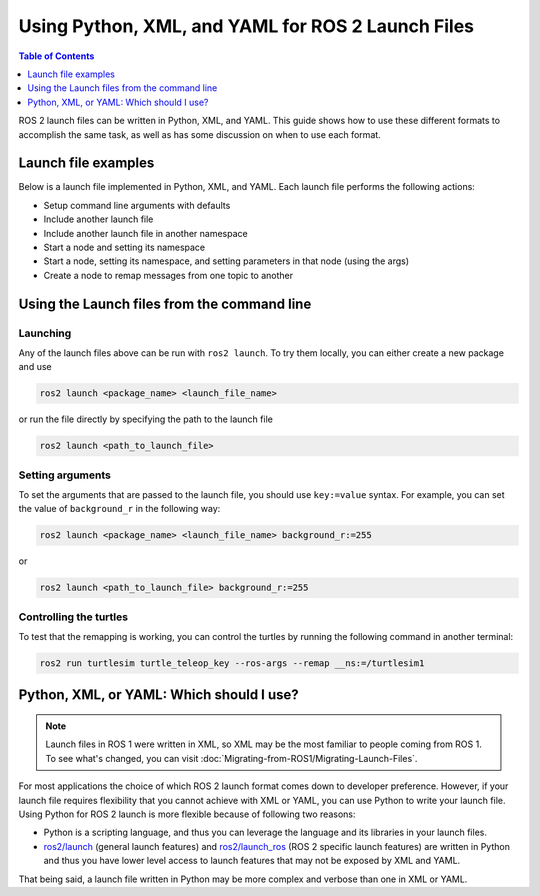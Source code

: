 .. redirect-from::

  Guides/Launch-file-different-formats

Using Python, XML, and YAML for ROS 2 Launch Files
==================================================

.. contents:: Table of Contents
   :depth: 1
   :local:

ROS 2 launch files can be written in Python, XML, and YAML.
This guide shows how to use these different formats to accomplish the same task, as well as has some discussion on when to use each format.

Launch file examples
--------------------

Below is a launch file implemented in Python, XML, and YAML.
Each launch file performs the following actions:

* Setup command line arguments with defaults
* Include another launch file
* Include another launch file in another namespace
* Start a node and setting its namespace
* Start a node, setting its namespace, and setting parameters in that node (using the args)
* Create a node to remap messages from one topic to another

.. tabs::

   .. group-tab:: Python

      .. code-block:: python

        # example.launch.py

        import os

        from ament_index_python import get_package_share_directory

        from launch import LaunchDescription
        from launch.actions import DeclareLaunchArgument
        from launch.actions import IncludeLaunchDescription
        from launch.actions import GroupAction
        from launch.launch_description_sources import PythonLaunchDescriptionSource
        from launch.substitutions import LaunchConfiguration
        from launch.substitutions import TextSubstitution
        from launch_ros.actions import Node
        from launch_ros.actions import PushRosNamespace


        def generate_launch_description():

            # args that can be set from the command line or a default will be used
            background_r_launch_arg = DeclareLaunchArgument(
                "background_r", default_value=TextSubstitution(text="0")
            )
            background_g_launch_arg = DeclareLaunchArgument(
                "background_g", default_value=TextSubstitution(text="255")
            )
            background_b_launch_arg = DeclareLaunchArgument(
                "background_b", default_value=TextSubstitution(text="0")
            )
            chatter_ns_launch_arg = DeclareLaunchArgument(
                "chatter_ns", default_value=TextSubstitution(text="my/chatter/ns")
            )

            # include another launch file
            launch_include = IncludeLaunchDescription(
                PythonLaunchDescriptionSource(
                    os.path.join(
                        get_package_share_directory('demo_nodes_cpp'),
                        'launch/topics/talker_listener.launch.py'))
            )
            # include another launch file in the chatter_ns namespace
            launch_include_with_namespace = GroupAction(
                actions=[
                    # push_ros_namespace to set namespace of included nodes
                    PushRosNamespace('chatter_ns'),
                    IncludeLaunchDescription(
                        PythonLaunchDescriptionSource(
                            os.path.join(
                                get_package_share_directory('demo_nodes_cpp'),
                                'launch/topics/talker_listener.launch.py'))
                    ),
                ]
            )

            # start a turtlesim_node in the turtlesim1 namespace
            turtlesim_node = Node(
                    package='turtlesim',
                    namespace='turtlesim1',
                    executable='turtlesim_node',
                    name='sim'
                )

            # start another turtlesim_node in the turtlesim2 namespace
            # and use args to set parameters
            turtlesim_node_with_parameters = Node(
                    package='turtlesim',
                    namespace='turtlesim2',
                    executable='turtlesim_node',
                    name='sim',
                    parameters=[{
                        "background_r": LaunchConfiguration('background_r'),
                        "background_g": LaunchConfiguration('background_g'),
                        "background_b": LaunchConfiguration('background_b'),
                    }]
                )

            # perform remap so both turtles listen to the same command topic
            forward_turtlesim_commands_to_second_turtlesim_node = Node(
                    package='turtlesim',
                    executable='mimic',
                    name='mimic',
                    remappings=[
                        ('/input/pose', '/turtlesim1/turtle1/pose'),
                        ('/output/cmd_vel', '/turtlesim2/turtle1/cmd_vel'),
                    ]
                )

            return LaunchDescription([
                background_r_launch_arg,
                background_g_launch_arg,
                background_b_launch_arg,
                chatter_ns_launch_arg,
                launch_include,
                launch_include_with_namespace,
                turtlesim_node,
                turtlesim_node_with_parameters,
                forward_turtlesim_commands_to_second_turtlesim_node,
            ])

   .. group-tab:: XML

      .. code-block:: xml

        <!-- example.launch.xml -->

        <launch>

          <!-- args that can be set from the command line or a default will be used -->
          <arg name="background_r" default="0"/>
          <arg name="background_g" default="255"/>
          <arg name="background_b" default="0"/>
          <arg name="chatter_ns" default="my/chatter/ns"/>

          <!-- include another launch file -->
          <include file="$(find-pkg-share demo_nodes_cpp)/launch/topics/talker_listener.launch.py"/>
          <!-- include another launch file in the chatter_ns namespace-->
          <group>
            <!-- push_ros_namespace to set namespace of included nodes -->
            <push_ros_namespace namespace="$(var chatter_ns)"/>
            <include file="$(find-pkg-share demo_nodes_cpp)/launch/topics/talker_listener.launch.py"/>
          </group>

          <!-- start a turtlesim_node in the turtlesim1 namespace -->
          <node pkg="turtlesim" exec="turtlesim_node" name="sim" namespace="turtlesim1"/>
          <!-- start another turtlesim_node in the turtlesim2 namespace
              and use args to set parameters -->
          <node pkg="turtlesim" exec="turtlesim_node" name="sim" namespace="turtlesim2">
            <param name="background_r" value="$(var background_r)"/>
            <param name="background_g" value="$(var background_g)"/>
            <param name="background_b" value="$(var background_b)"/>
          </node>
          <!-- perform remap so both turtles listen to the same command topic -->
          <node pkg="turtlesim" exec="mimic" name="mimic">
            <remap from="/input/pose" to="/turtlesim1/turtle1/pose"/>
            <remap from="/output/cmd_vel" to="/turtlesim2/turtle1/cmd_vel"/>
          </node>
        </launch>

   .. group-tab:: YAML

      .. code-block:: yaml

        # example.launch.yaml

        launch:

        # args that can be set from the command line or a default will be used
        - arg:
            name: "background_r"
            default: "0"
        - arg:
            name: "background_g"
            default: "255"
        - arg:
            name: "background_b"
            default: "0"
        - arg:
            name: "chatter_ns"
            default: "my/chatter/ns"


        # include another launch file
        - include:
            file: "$(find-pkg-share demo_nodes_cpp)/launch/topics/talker_listener.launch.py"

        # include another launch file in the chatter_ns namespace
        - group:
            - push_ros_namespace:
                namespace: "$(var chatter_ns)"
            - include:
                file: "$(find-pkg-share demo_nodes_cpp)/launch/topics/talker_listener.launch.py"

        # start a turtlesim_node in the turtlesim1 namespace
        - node:
            pkg: "turtlesim"
            exec: "turtlesim_node"
            name: "sim"
            namespace: "turtlesim1"

        # start another turtlesim_node in the turtlesim2 namespace and use args to set parameters
        - node:
            pkg: "turtlesim"
            exec: "turtlesim_node"
            name: "sim"
            namespace: "turtlesim2"
            param:
            -
              name: "background_r"
              value: "$(var background_r)"
            -
              name: "background_g"
              value: "$(var background_g)"
            -
              name: "background_b"
              value: "$(var background_b)"

        # perform remap so both turtles listen to the same command topic
        - node:
            pkg: "turtlesim"
            exec: "mimic"
            name: "mimic"
            remap:
            -
                from: "/input/pose"
                to: "/turtlesim1/turtle1/pose"
            -
                from: "/output/cmd_vel"
                to: "/turtlesim2/turtle1/cmd_vel"

Using the Launch files from the command line
--------------------------------------------

Launching
^^^^^^^^^

Any of the launch files above can be run with ``ros2 launch``.
To try them locally, you can either create a new package and use

.. code-block:: console

  ros2 launch <package_name> <launch_file_name>

or run the file directly by specifying the path to the launch file

.. code-block:: console

  ros2 launch <path_to_launch_file>

Setting arguments
^^^^^^^^^^^^^^^^^

To set the arguments that are passed to the launch file, you should use ``key:=value`` syntax.
For example, you can set the value of ``background_r`` in the following way:

.. code-block:: console

  ros2 launch <package_name> <launch_file_name> background_r:=255

or

.. code-block:: console

  ros2 launch <path_to_launch_file> background_r:=255

Controlling the turtles
^^^^^^^^^^^^^^^^^^^^^^^

To test that the remapping is working, you can control the turtles by running the following command in another terminal:

.. code-block:: console

  ros2 run turtlesim turtle_teleop_key --ros-args --remap __ns:=/turtlesim1


Python, XML, or YAML: Which should I use?
-----------------------------------------

.. note::

  Launch files in ROS 1 were written in XML, so XML may be the most familiar to people coming from ROS 1.
  To see what's changed, you can visit :doc:`Migrating-from-ROS1/Migrating-Launch-Files`.

For most applications the choice of which ROS 2 launch format comes down to developer preference.
However, if your launch file requires flexibility that you cannot achieve with XML or YAML, you can use Python to write your launch file.
Using Python for ROS 2 launch is more flexible because of following two reasons:

* Python is a scripting language, and thus you can leverage the language and its libraries in your launch files.
* `ros2/launch <https://github.com/ros2/launch>`_ (general launch features) and `ros2/launch_ros <https://github.com/ros2/launch_ros>`_ (ROS 2 specific launch features) are written in Python and thus you have lower level access to launch features that may not be exposed by XML and YAML.

That being said, a launch file written in Python may be more complex and verbose than one in XML or YAML.
